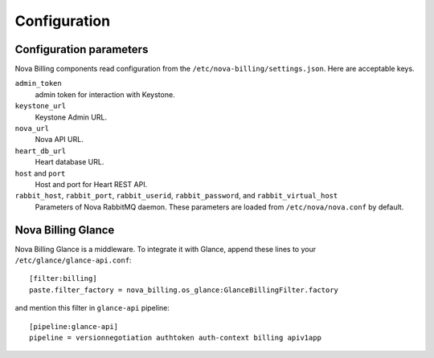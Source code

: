 Configuration
=============

Configuration parameters
------------------------

Nova Billing components read configuration from the ``/etc/nova-billing/settings.json``.
Here are acceptable keys.

``admin_token``
  admin token for interaction with Keystone.
  
``keystone_url``
  Keystone Admin URL.
  
``nova_url``
  Nova API URL.

``heart_db_url``
  Heart database URL.
    
``host`` and ``port``
  Host and port for Heart REST API.

``rabbit_host``,  ``rabbit_port``, ``rabbit_userid``, ``rabbit_password``, and ``rabbit_virtual_host``
  Parameters of Nova RabbitMQ daemon. These parameters are loaded from ``/etc/nova/nova.conf`` by default.

  
Nova Billing Glance
---------------------

Nova Billing Glance is a middleware. To integrate it with Glance, append these lines to your ``/etc/glance/glance-api.conf``:

::

    [filter:billing]
    paste.filter_factory = nova_billing.os_glance:GlanceBillingFilter.factory


and mention this filter in ``glance-api`` pipeline:

::

    [pipeline:glance-api]
    pipeline = versionnegotiation authtoken auth-context billing apiv1app
  